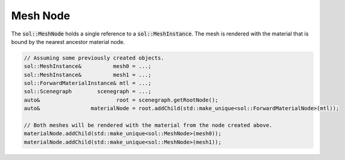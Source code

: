 Mesh Node
=========

The :code:`sol::MeshNode` holds a single reference to a :code:`sol::MeshInstance`. The mesh is rendered with the 
material that is bound by the nearest ancestor material node.

.. code-block:: cpp

    // Assuming some previously created objects.
    sol::MeshInstance&          mesh0 = ...;
    sol::MeshInstance&          mesh1 = ...;
    sol::ForwardMaterialInstance& mtl = ...;
    sol::Scenegraph        scenegraph = ...;
    auto&                        root = scenegraph.getRootNode();
    auto&                materialNode = root.addChild(std::make_unique<sol::ForwardMaterialNode>(mtl));

    // Both meshes will be rendered with the material from the node created above.
    materialNode.addChild(std::make_unique<sol::MeshNode>(mesh0));
    materialNode.addChild(std::make_unique<sol::MeshNode>(mesh1));
